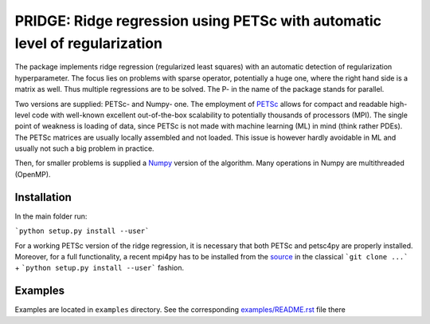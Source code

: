PRIDGE: Ridge regression using PETSc with automatic level of regularization
===========================================================================

The package implements ridge regression (regularized least squares) with
an automatic detection of regularization hyperparameter. The focus lies
on problems with sparse operator, potentially a huge one, where the right hand
side is a matrix as well. Thus multiple regressions are to be solved.
The P- in the name of the package stands for parallel.

Two versions are supplied: PETSc- and Numpy- one. The employment of PETSc_ allows
for compact and readable high-level code with well-known excellent out-of-the-box
scalability to potentially thousands of processors (MPI). The single point of weakness
is loading of data, since PETSc is not made with machine learning (ML) in mind
(think rather PDEs). The PETSc matrices are usually locally assembled and not loaded.
This issue is however hardly avoidable in ML and usually not such a big problem
in practice.

Then, for smaller problems is supplied a Numpy_ version of the algorithm. Many
operations in Numpy are multithreaded (OpenMP).

Installation
------------

In the main folder run:

```python setup.py install --user```

For a working PETSc version of the ridge regression, it is necessary that both PETSc 
and petsc4py are properly installed. Moreover, for a full functionality, a recent mpi4py 
has to be installed from the source_ in the classical ```git clone ...``` 
+ ```python setup.py install --user``` fashion.

Examples
--------

Examples are located in ``examples`` directory. See the corresponding
`examples/README.rst`_ file there

.. _PETSc: https://www.mcs.anl.gov/petsc/
.. _Numpy: http://www.numpy.org/
.. _source: https://bitbucket.org/mpi4py/mpi4py/
.. _`examples/README.rst` : examples/README.rst